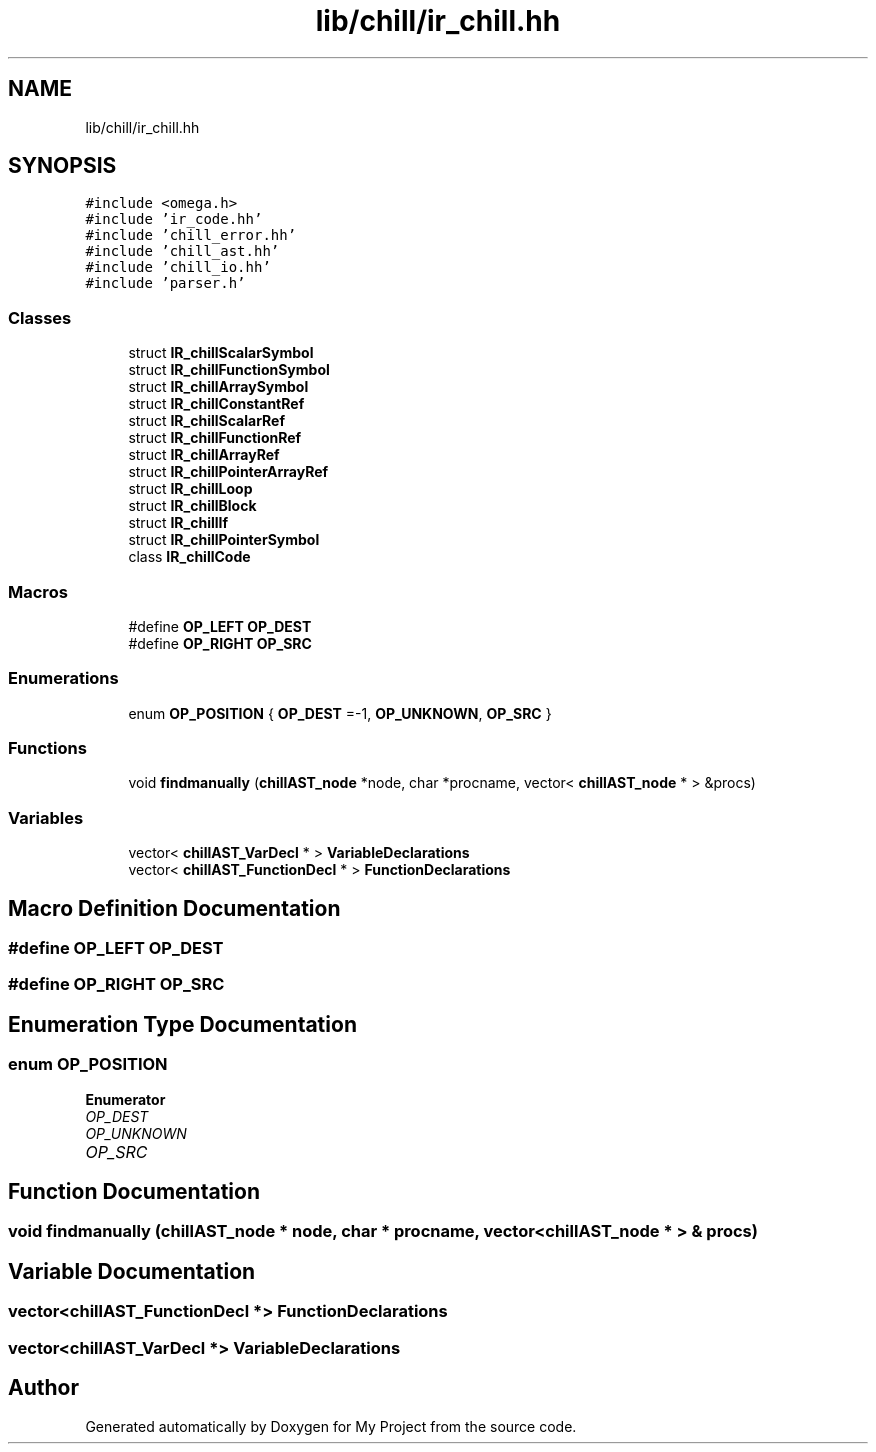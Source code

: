 .TH "lib/chill/ir_chill.hh" 3 "Sun Jul 12 2020" "My Project" \" -*- nroff -*-
.ad l
.nh
.SH NAME
lib/chill/ir_chill.hh
.SH SYNOPSIS
.br
.PP
\fC#include <omega\&.h>\fP
.br
\fC#include 'ir_code\&.hh'\fP
.br
\fC#include 'chill_error\&.hh'\fP
.br
\fC#include 'chill_ast\&.hh'\fP
.br
\fC#include 'chill_io\&.hh'\fP
.br
\fC#include 'parser\&.h'\fP
.br

.SS "Classes"

.in +1c
.ti -1c
.RI "struct \fBIR_chillScalarSymbol\fP"
.br
.ti -1c
.RI "struct \fBIR_chillFunctionSymbol\fP"
.br
.ti -1c
.RI "struct \fBIR_chillArraySymbol\fP"
.br
.ti -1c
.RI "struct \fBIR_chillConstantRef\fP"
.br
.ti -1c
.RI "struct \fBIR_chillScalarRef\fP"
.br
.ti -1c
.RI "struct \fBIR_chillFunctionRef\fP"
.br
.ti -1c
.RI "struct \fBIR_chillArrayRef\fP"
.br
.ti -1c
.RI "struct \fBIR_chillPointerArrayRef\fP"
.br
.ti -1c
.RI "struct \fBIR_chillLoop\fP"
.br
.ti -1c
.RI "struct \fBIR_chillBlock\fP"
.br
.ti -1c
.RI "struct \fBIR_chillIf\fP"
.br
.ti -1c
.RI "struct \fBIR_chillPointerSymbol\fP"
.br
.ti -1c
.RI "class \fBIR_chillCode\fP"
.br
.in -1c
.SS "Macros"

.in +1c
.ti -1c
.RI "#define \fBOP_LEFT\fP   \fBOP_DEST\fP"
.br
.ti -1c
.RI "#define \fBOP_RIGHT\fP   \fBOP_SRC\fP"
.br
.in -1c
.SS "Enumerations"

.in +1c
.ti -1c
.RI "enum \fBOP_POSITION\fP { \fBOP_DEST\fP =-1, \fBOP_UNKNOWN\fP, \fBOP_SRC\fP }"
.br
.in -1c
.SS "Functions"

.in +1c
.ti -1c
.RI "void \fBfindmanually\fP (\fBchillAST_node\fP *node, char *procname, vector< \fBchillAST_node\fP * > &procs)"
.br
.in -1c
.SS "Variables"

.in +1c
.ti -1c
.RI "vector< \fBchillAST_VarDecl\fP * > \fBVariableDeclarations\fP"
.br
.ti -1c
.RI "vector< \fBchillAST_FunctionDecl\fP * > \fBFunctionDeclarations\fP"
.br
.in -1c
.SH "Macro Definition Documentation"
.PP 
.SS "#define OP_LEFT   \fBOP_DEST\fP"

.SS "#define OP_RIGHT   \fBOP_SRC\fP"

.SH "Enumeration Type Documentation"
.PP 
.SS "enum \fBOP_POSITION\fP"

.PP
\fBEnumerator\fP
.in +1c
.TP
\fB\fIOP_DEST \fP\fP
.TP
\fB\fIOP_UNKNOWN \fP\fP
.TP
\fB\fIOP_SRC \fP\fP
.SH "Function Documentation"
.PP 
.SS "void findmanually (\fBchillAST_node\fP * node, char * procname, vector< \fBchillAST_node\fP * > & procs)"

.SH "Variable Documentation"
.PP 
.SS "vector<\fBchillAST_FunctionDecl\fP *> FunctionDeclarations"

.SS "vector<\fBchillAST_VarDecl\fP *> VariableDeclarations"

.SH "Author"
.PP 
Generated automatically by Doxygen for My Project from the source code\&.
